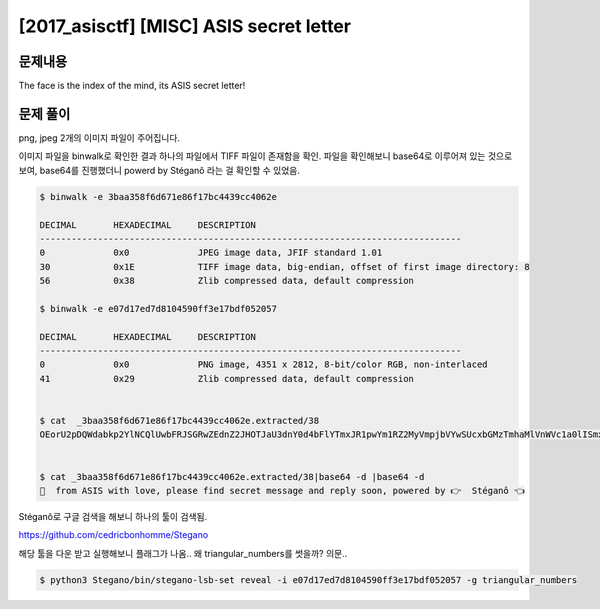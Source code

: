==============================================================
[2017_asisctf] [MISC] ASIS secret letter
==============================================================

문제내용
==============================================================

The face is the index of the mind, its ASIS secret letter!


문제 풀이
==============================================================

png, jpeg 2개의 이미지 파일이 주어집니다.

이미지 파일을 binwalk로 확인한 결과 하나의 파일에서 TIFF 파일이 존재함을 확인.
파일을 확인해보니 base64로 이루어져 있는 것으로 보여, base64를 진행했더니 powerd by Stéganô 라는 걸 확인할 수 있었음.

.. code-block:: console

    $ binwalk -e 3baa358f6d671e86f17bc4439cc4062e

    DECIMAL       HEXADECIMAL     DESCRIPTION
    --------------------------------------------------------------------------------
    0             0x0             JPEG image data, JFIF standard 1.01
    30            0x1E            TIFF image data, big-endian, offset of first image directory: 8
    56            0x38            Zlib compressed data, default compression

    $ binwalk -e e07d17ed7d8104590ff3e17bdf052057

    DECIMAL       HEXADECIMAL     DESCRIPTION
    --------------------------------------------------------------------------------
    0             0x0             PNG image, 4351 x 2812, 8-bit/color RGB, non-interlaced
    41            0x29            Zlib compressed data, default compression


    $ cat  _3baa358f6d671e86f17bc4439cc4062e.extracted/38
    OEorU2pDQWdabkp2YlNCQlUwbFRJSGRwZEdnZ2JHOTJaU3dnY0d4bFlYTmxJR1pwYm1RZ2MyVmpjbVYwSUcxbGMzTmhaMlVnWVc1a0lISmxjR3g1SUhOdmIyNHNJSEJ2ZDJWeVpXUWdZbmtnOEorUmlTQWdVM1REcVdkaGJzTzBJUENma1lnPQ==


    $ cat _3baa358f6d671e86f17bc4439cc4062e.extracted/38|base64 -d |base64 -d
    💌  from ASIS with love, please find secret message and reply soon, powered by 👉  Stéganô 👈


Stéganô로 구글 검색을 해보니 하나의 툴이 검색됨.

https://github.com/cedricbonhomme/Stegano

해당 툴을 다운 받고 실행해보니 플래그가 나옴.. 왜 triangular_numbers를 썻을까? 의문..

.. code-block:: console

    $ python3 Stegano/bin/stegano-lsb-set reveal -i e07d17ed7d8104590ff3e17bdf052057 -g triangular_numbers


